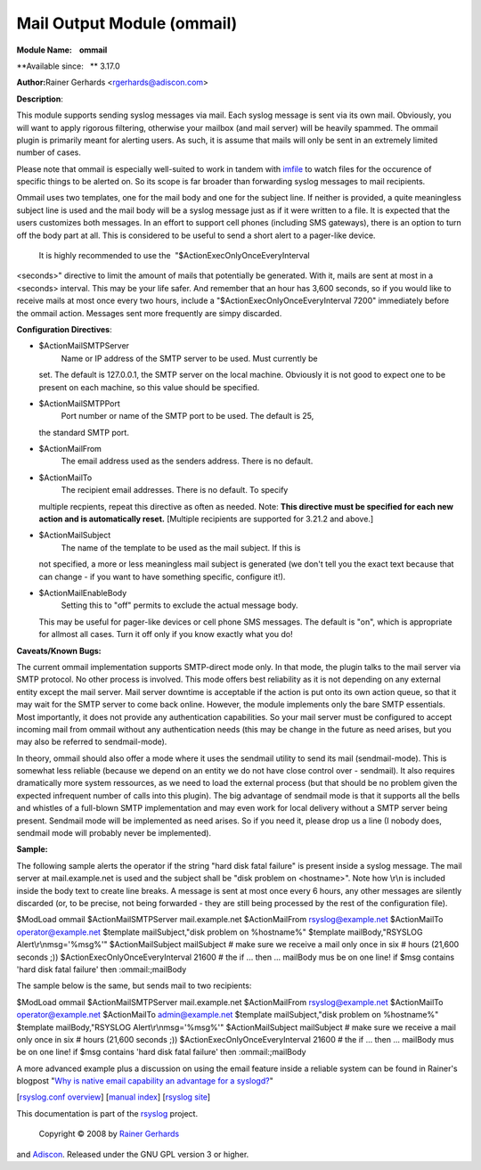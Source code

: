 Mail Output Module (ommail)
===========================

**Module Name:    ommail**

**Available since:   ** 3.17.0

**Author:**\ Rainer Gerhards <rgerhards@adiscon.com>

**Description**:

This module supports sending syslog messages via mail. Each syslog
message is sent via its own mail. Obviously, you will want to apply
rigorous filtering, otherwise your mailbox (and mail server) will be
heavily spammed. The ommail plugin is primarily meant for alerting
users. As such, it is assume that mails will only be sent in an
extremely limited number of cases.

Please note that ommail is especially well-suited to work in tandem with
`imfile <imfile.html>`_ to watch files for the occurence of specific
things to be alerted on. So its scope is far broader than forwarding
syslog messages to mail recipients.

Ommail uses two templates, one for the mail body and one for the subject
line. If neither is provided, a quite meaningless subject line is used
and the mail body will be a syslog message just as if it were written to
a file. It is expected that the users customizes both messages. In an
effort to support cell phones (including SMS gateways), there is an
option to turn off the body part at all. This is considered to be useful
to send a short alert to a pager-like device.
 It is highly recommended to use the  "$ActionExecOnlyOnceEveryInterval
<seconds>" directive to limit the amount of mails that potentially be
generated. With it, mails are sent at most in a <seconds> interval. This
may be your life safer. And remember that an hour has 3,600 seconds, so
if you would like to receive mails at most once every two hours, include
a "$ActionExecOnlyOnceEveryInterval 7200" immediately before the ommail
action. Messages sent more frequently are simpy discarded.

**Configuration Directives**:

-  $ActionMailSMTPServer
    Name or IP address of the SMTP server to be used. Must currently be
   set. The default is 127.0.0.1, the SMTP server on the local machine.
   Obviously it is not good to expect one to be present on each machine,
   so this value should be specified.
-  $ActionMailSMTPPort
    Port number or name of the SMTP port to be used. The default is 25,
   the standard SMTP port.
-  $ActionMailFrom
    The email address used as the senders address. There is no default.
-  $ActionMailTo
    The recipient email addresses. There is no default. To specify
   multiple recpients, repeat this directive as often as needed. Note:
   **This directive must be specified for each new action and is
   automatically reset.** [Multiple recipients are supported for 3.21.2
   and above.]
-  $ActionMailSubject
    The name of the template to be used as the mail subject. If this is
   not specified, a more or less meaningless mail subject is generated
   (we don't tell you the exact text because that can change - if you
   want to have something specific, configure it!).
-  $ActionMailEnableBody
    Setting this to "off" permits to exclude the actual message body.
   This may be useful for pager-like devices or cell phone SMS messages.
   The default is "on", which is appropriate for allmost all cases. Turn
   it off only if you know exactly what you do!

**Caveats/Known Bugs:**

The current ommail implementation supports SMTP-direct mode only. In
that mode, the plugin talks to the mail server via SMTP protocol. No
other process is involved. This mode offers best reliability as it is
not depending on any external entity except the mail server. Mail server
downtime is acceptable if the action is put onto its own action queue,
so that it may wait for the SMTP server to come back online. However,
the module implements only the bare SMTP essentials. Most importantly,
it does not provide any authentication capabilities. So your mail server
must be configured to accept incoming mail from ommail without any
authentication needs (this may be change in the future as need arises,
but you may also be referred to sendmail-mode).

In theory, ommail should also offer a mode where it uses the sendmail
utility to send its mail (sendmail-mode). This is somewhat less reliable
(because we depend on an entity we do not have close control over -
sendmail). It also requires dramatically more system ressources, as we
need to load the external process (but that should be no problem given
the expected infrequent number of calls into this plugin). The big
advantage of sendmail mode is that it supports all the bells and
whistles of a full-blown SMTP implementation and may even work for local
delivery without a SMTP server being present. Sendmail mode will be
implemented as need arises. So if you need it, please drop us a line (I
nobody does, sendmail mode will probably never be implemented).

**Sample:**

The following sample alerts the operator if the string "hard disk fatal
failure" is present inside a syslog message. The mail server at
mail.example.net is used and the subject shall be "disk problem on
<hostname>". Note how \\r\\n is included inside the body text to create
line breaks. A message is sent at most once every 6 hours, any other
messages are silently discarded (or, to be precise, not being forwarded
- they are still being processed by the rest of the configuration file).

$ModLoad ommail $ActionMailSMTPServer mail.example.net $ActionMailFrom
rsyslog@example.net $ActionMailTo operator@example.net $template
mailSubject,"disk problem on %hostname%" $template mailBody,"RSYSLOG
Alert\\r\\nmsg='%msg%'" $ActionMailSubject mailSubject # make sure we
receive a mail only once in six # hours (21,600 seconds ;))
$ActionExecOnlyOnceEveryInterval 21600 # the if ... then ... mailBody
mus be on one line! if $msg contains 'hard disk fatal failure' then
:ommail:;mailBody

The sample below is the same, but sends mail to two recipients:

$ModLoad ommail $ActionMailSMTPServer mail.example.net $ActionMailFrom
rsyslog@example.net $ActionMailTo operator@example.net $ActionMailTo
admin@example.net $template mailSubject,"disk problem on %hostname%"
$template mailBody,"RSYSLOG Alert\\r\\nmsg='%msg%'" $ActionMailSubject
mailSubject # make sure we receive a mail only once in six # hours
(21,600 seconds ;)) $ActionExecOnlyOnceEveryInterval 21600 # the if ...
then ... mailBody mus be on one line! if $msg contains 'hard disk fatal
failure' then :ommail:;mailBody

A more advanced example plus a discussion on using the email feature
inside a reliable system can be found in Rainer's blogpost "`Why is
native email capability an advantage for a
syslogd? <http://rgerhards.blogspot.com/2008/04/why-is-native-email-capability.html>`_\ "

[`rsyslog.conf overview <rsyslog_conf.html>`_\ ] [`manual
index <manual.html>`_\ ] [`rsyslog site <http://www.rsyslog.com/>`_\ ]

This documentation is part of the `rsyslog <http://www.rsyslog.com/>`_
project.
 Copyright © 2008 by `Rainer Gerhards <http://www.gerhards.net/rainer>`_
and `Adiscon <http://www.adiscon.com/>`_. Released under the GNU GPL
version 3 or higher.
